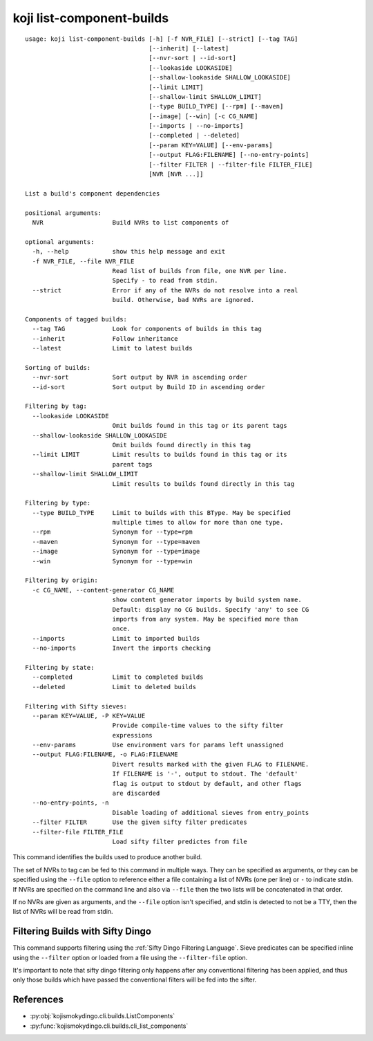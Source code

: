 koji list-component-builds
==========================

.. highlight:: none

::

 usage: koji list-component-builds [-h] [-f NVR_FILE] [--strict] [--tag TAG]
                                   [--inherit] [--latest]
                                   [--nvr-sort | --id-sort]
                                   [--lookaside LOOKASIDE]
                                   [--shallow-lookaside SHALLOW_LOOKASIDE]
                                   [--limit LIMIT]
                                   [--shallow-limit SHALLOW_LIMIT]
                                   [--type BUILD_TYPE] [--rpm] [--maven]
                                   [--image] [--win] [-c CG_NAME]
                                   [--imports | --no-imports]
                                   [--completed | --deleted]
                                   [--param KEY=VALUE] [--env-params]
                                   [--output FLAG:FILENAME] [--no-entry-points]
                                   [--filter FILTER | --filter-file FILTER_FILE]
                                   [NVR [NVR ...]]

 List a build's component dependencies

 positional arguments:
   NVR                   Build NVRs to list components of

 optional arguments:
   -h, --help            show this help message and exit
   -f NVR_FILE, --file NVR_FILE
                         Read list of builds from file, one NVR per line.
                         Specify - to read from stdin.
   --strict              Error if any of the NVRs do not resolve into a real
                         build. Otherwise, bad NVRs are ignored.

 Components of tagged builds:
   --tag TAG             Look for components of builds in this tag
   --inherit             Follow inheritance
   --latest              Limit to latest builds

 Sorting of builds:
   --nvr-sort            Sort output by NVR in ascending order
   --id-sort             Sort output by Build ID in ascending order

 Filtering by tag:
   --lookaside LOOKASIDE
                         Omit builds found in this tag or its parent tags
   --shallow-lookaside SHALLOW_LOOKASIDE
                         Omit builds found directly in this tag
   --limit LIMIT         Limit results to builds found in this tag or its
                         parent tags
   --shallow-limit SHALLOW_LIMIT
                         Limit results to builds found directly in this tag

 Filtering by type:
   --type BUILD_TYPE     Limit to builds with this BType. May be specified
                         multiple times to allow for more than one type.
   --rpm                 Synonym for --type=rpm
   --maven               Synonym for --type=maven
   --image               Synonym for --type=image
   --win                 Synonym for --type=win

 Filtering by origin:
   -c CG_NAME, --content-generator CG_NAME
                         show content generator imports by build system name.
                         Default: display no CG builds. Specify 'any' to see CG
                         imports from any system. May be specified more than
                         once.
   --imports             Limit to imported builds
   --no-imports          Invert the imports checking

 Filtering by state:
   --completed           Limit to completed builds
   --deleted             Limit to deleted builds

 Filtering with Sifty sieves:
   --param KEY=VALUE, -P KEY=VALUE
                         Provide compile-time values to the sifty filter
                         expressions
   --env-params          Use environment vars for params left unassigned
   --output FLAG:FILENAME, -o FLAG:FILENAME
                         Divert results marked with the given FLAG to FILENAME.
                         If FILENAME is '-', output to stdout. The 'default'
                         flag is output to stdout by default, and other flags
                         are discarded
   --no-entry-points, -n
                         Disable loading of additional sieves from entry_points
   --filter FILTER       Use the given sifty filter predicates
   --filter-file FILTER_FILE
                         Load sifty filter predictes from file


This command identifies the builds used to produce another build.

The set of NVRs to tag can be fed to this command in multiple
ways. They can be specified as arguments, or they can be specified
using the ``--file`` option to reference either a file containing a
list of NVRs (one per line) or ``-`` to indicate stdin. If NVRs are
specified on the command line and also via ``--file`` then the two
lists will be concatenated in that order.

If no NVRs are given as arguments, and the ``--file`` option isn't
specified, and stdin is detected to not be a TTY, then the list of
NVRs will be read from stdin.


Filtering Builds with Sifty Dingo
---------------------------------

This command supports filtering using the :ref:`Sifty Dingo Filtering
Language`. Sieve predicates can be specified inline using the
``--filter`` option or loaded from a file using the ``--filter-file``
option.

It's important to note that sifty dingo filtering only happens after
any conventional filtering has been applied, and thus only those
builds which have passed the conventional filters will be fed into the
sifter.


References
----------

* :py:obj:`kojismokydingo.cli.builds.ListComponents`
* :py:func:`kojismokydingo.cli.builds.cli_list_components`
